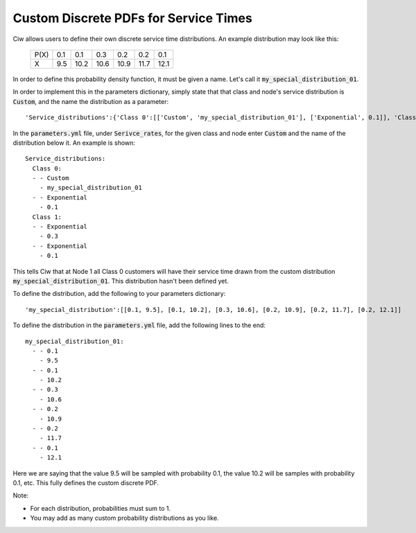 .. _custom-distributions:

======================================
Custom Discrete PDFs for Service Times
======================================

Ciw allows users to define their own discrete service time distributions.
An example distribution may look like this:

	+------+------+------+------+------+------+------+
	| P(X) |  0.1 |  0.1 |  0.3 |  0.2 |  0.2 |  0.1 |
	+------+------+------+------+------+------+------+
	|   X  |  9.5 | 10.2 | 10.6 | 10.9 | 11.7 | 12.1 | 
	+------+------+------+------+------+------+------+

In order to define this probability density function, it must be given a name.
Let's call it :code:`my_special_distribution_01`.

In order to implement this in the parameters dictionary, simply state that that class and node's service distribution is :code:`Custom`, and the name the distribution as a parameter::

    'Service_distributions':{'Class 0':[['Custom', 'my_special_distribution_01'], ['Exponential', 0.1]], 'Class 1':[['Exponential', 0.3], ['Exponential', 0.1]]}

In the :code:`parameters.yml` file, under :code:`Serivce_rates`, for the given class and node enter :code:`Custom` and the name of the distribution below it.
An example is shown::

    Service_distributions:
      Class 0:
      - - Custom
        - my_special_distribution_01
      - - Exponential
        - 0.1
      Class 1:
      - - Exponential
        - 0.3
      - - Exponential
        - 0.1

This tells Ciw that at Node 1 all Class 0 customers will have their service time drawn from the custom distribution :code:`my_special_distribution_01`.
This distribution hasn't been defined yet.

To define the distribution, add the following to your parameters dictionary::

    'my_special_distribution':[[0.1, 9.5], [0.1, 10.2], [0.3, 10.6], [0.2, 10.9], [0.2, 11.7], [0.2, 12.1]]

To define the distribution in the :code:`parameters.yml` file, add the following lines to the end::

    my_special_distribution_01:
      - - 0.1
        - 9.5
      - - 0.1
        - 10.2
      - - 0.3
        - 10.6
      - - 0.2
        - 10.9
      - - 0.2
        - 11.7
      - - 0.1
        - 12.1

Here we are saying that the value 9.5 will be sampled with probability 0.1, the value 10.2 will be samples with probability 0.1, etc.
This fully defines the custom discrete PDF.

Note:

- For each distribution, probabilities must sum to 1.
- You may add as many custom probability distributions as you like.